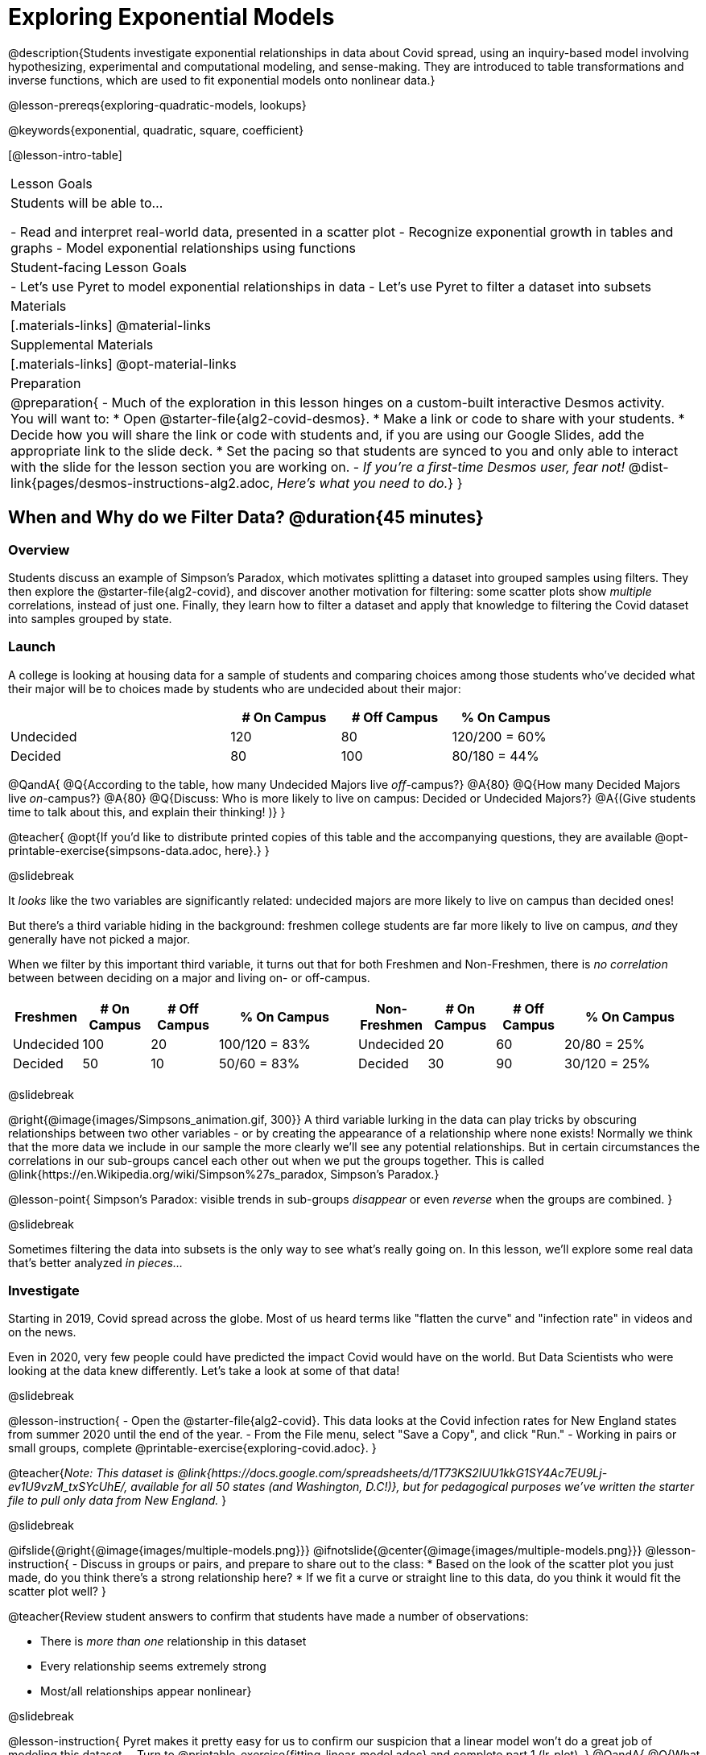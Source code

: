 [.beta]
= Exploring Exponential Models

@description{Students investigate exponential relationships in data about Covid spread, using an inquiry-based model involving hypothesizing, experimental and computational modeling, and sense-making. They are introduced to table transformations and inverse functions, which are used to fit exponential models onto nonlinear data.}

@lesson-prereqs{exploring-quadratic-models, lookups}

@keywords{exponential, quadratic, square, coefficient}

[@lesson-intro-table]
|===

| Lesson Goals
| Students will be able to...

- Read and interpret real-world data, presented in a scatter plot
- Recognize exponential growth in tables and graphs
- Model exponential relationships using functions

| Student-facing Lesson Goals
|

- Let's use Pyret to model exponential relationships in data
- Let's use Pyret to filter a dataset into subsets

| Materials
|[.materials-links]
@material-links

| Supplemental Materials
|[.materials-links]
@opt-material-links

| Preparation
| 
@preparation{
- Much of the exploration in this lesson hinges on a custom-built interactive Desmos activity. + 
You will want to:
 * Open @starter-file{alg2-covid-desmos}.
 * Make a link or code to share with your students.
 * Decide how you will share the link or code with students and, if you are using our Google Slides, add the appropriate link to the slide deck.
 * Set the pacing so that students are synced to you and only able to interact with the slide for the lesson section you are working on.
- _If you're a first-time Desmos user, fear not!_ @dist-link{pages/desmos-instructions-alg2.adoc, _Here's what you need to do._}
}
|===

== When and Why do we Filter Data? @duration{45 minutes}

=== Overview
Students discuss an example of Simpson's Paradox, which motivates splitting a dataset into grouped samples using filters. They then explore the @starter-file{alg2-covid}, and discover another motivation for filtering: some scatter plots show _multiple_ correlations, instead of just one. Finally, they learn how to filter a dataset and apply that knowledge to filtering the Covid dataset into samples grouped by state.

=== Launch

A college is looking at housing data for a sample of students and comparing choices among those students who've decided what their major will be to choices made by students who are undecided about their major:

[cols="2a,^1a,^1a,^1a", options="header", width="80%"]
|===
|   			| # On Campus 	| # Off Campus	| % On Campus
| Undecided		| 120			|  80			|  120/200 = 60%
| Decided		|  80			| 100			|   80/180 = 44%
|===

@QandA{
@Q{According to the table, how many Undecided Majors live _off_-campus?}
@A{80}
@Q{How many Decided Majors live _on_-campus?}
@A{80}
@Q{Discuss: Who is more likely to live on campus: Decided or Undecided Majors?}
@A{(Give students time to talk about this, and explain their thinking!	)}
}

@teacher{
@opt{If you'd like to distribute printed copies of this table and the accompanying questions, they are available @opt-printable-exercise{simpsons-data.adoc, here}.}
}

@slidebreak

It _looks_ like the two variables are significantly related: undecided majors are more likely to live on campus than decided ones!

But there's a third variable hiding in the background: freshmen college students are far more likely to live on campus, _and_ they generally have not picked a major. 

When we filter by this important third variable, it turns out that for both Freshmen and Non-Freshmen, there is _no correlation_ between between deciding on a major and living on- or off-campus.


[cols="^1a,^1a", strips="none", grid="none", frame="none"]
|===
|
[cols="^1a,^1a,^1a,^2a", options="header"]
!===
! *Freshmen*     ! # On Campus     ! # Off Campus  ! % On Campus
! Undecided      ! 100             ! 20            ! 100/120 = 83%
! Decided        !  50             ! 10            !  50/60  = 83%
!===

|
[cols="^1a,^1a,^1a,^2a", options="header"]
!===
! *Non-Freshmen* ! # On Campus     ! # Off Campus  ! % On Campus
! Undecided      !  20             ! 60            !  20/80 = 25%
! Decided        !  30             ! 90            !  30/120 = 25%
!===
|===

@slidebreak

@right{@image{images/Simpsons_animation.gif, 300}}
A third variable lurking in the data can play tricks by obscuring relationships between two other variables - or by creating the appearance of a relationship where none exists! Normally we think that the more data we include in our sample the more clearly we'll see any potential relationships. But in certain circumstances the correlations in our sub-groups cancel each other out when we put the groups together. This is called @link{https://en.Wikipedia.org/wiki/Simpson%27s_paradox, Simpson's Paradox.}

@lesson-point{
Simpson's Paradox: visible trends in sub-groups _disappear_ or even _reverse_ when the groups are combined.
}

@slidebreak

Sometimes filtering the data into subsets is the only way to see what's really going on. In this lesson, we'll explore some real data that's better analyzed _in pieces..._

=== Investigate

Starting in 2019, Covid spread across the globe. Most of us heard terms like "flatten the curve" and "infection rate" in videos and on the news.

Even in 2020, very few people could have predicted the impact Covid would have on the world. But Data Scientists who were looking at the data knew differently. Let's take a look at some of that data!

@slidebreak

@lesson-instruction{
- Open the @starter-file{alg2-covid}. This data looks at the Covid infection rates for New England states from summer 2020 until the end of the year.
- From the File menu, select "Save a Copy", and click "Run."
- Working in pairs or small groups, complete @printable-exercise{exploring-covid.adoc}.
}

@teacher{_Note: This dataset is @link{https://docs.google.com/spreadsheets/d/1T73KS2IUU1kkG1SY4Ac7EU9Lj-ev1U9vzM_txSYcUhE/, available for all 50 states (and Washington, D.C!)}, but for pedagogical purposes we've written the starter file to pull only data from New England._
}

@slidebreak

@ifslide{@right{@image{images/multiple-models.png}}}
@ifnotslide{@center{@image{images/multiple-models.png}}}
@lesson-instruction{
- Discuss in groups or pairs, and prepare to share out to the class:
  * Based on the look of the scatter plot you just made, do you think there's a strong relationship here?
  * If we fit a curve or straight line to this data, do you think it would fit the scatter plot well?
}

@teacher{Review student answers to confirm that students have made a number of observations:

- There is _more than one_ relationship in this dataset
- Every relationship seems extremely strong
- Most/all relationships appear nonlinear}

@slidebreak

@lesson-instruction{
Pyret makes it pretty easy for us to confirm our suspicion that a linear model won't do a great job of modeling this dataset.
- Turn to @printable-exercise{fitting-linear-model.adoc} and complete part 1 (lr-plot).
}
@QandA{
@Q{What does the @vocab{S-value} tell us about the model?}
@A{This model is not a great fit for the data. The @vocab{S-value} indicates58000 cases is a significant amount of error for data ranging from 0 to 350000.}
}
Datasets like these are very difficult to model all at once, because there will always be lots of points that are far from any single function. But it's not that there's _no relationship_ between the x- and y-variables. Instead, we have several sub-groups each with their own _very strong relationships._

In fact, the scatter plot doesn't look much like a scatter plot all! It looks like someone took a marker and drew in five different curvy lines. These patterns are so distinct from one another that we're going to need to make _more than one model_.

@slidebreak

@QandA{
@Q{We need to break the Covid data up into _grouped samples_, so that all of the data for Rhode Island is in one table, all of the data for Maine is in another, etc.}
@Q{How is a grouped sample different from a random sample?}
@A{A grouped sample is a non-random subset chosen from a larger set. Grouped samples are non-random by design!}
}

@lesson-instruction{
Working in pairs or small groups, complete @printable-exercise{fitting-linear-model.adoc}.
}

@slidebreak

The `filter` function consumes a Table and *a helper function!* The helper function is used on every Row of the Table, producing true or false. The `filter` function takes all the Rows for which the helper produced true, and combines them all into a new table.

@teacher{
@opt{While filtering is introduced in this lesson, the primary goal is for students to explore exponential functions. If your students need more practice with filtering - or wish to filter their own datasets - we recommend checking out the @lesson-link{filtering-and-building} lesson.}
}


=== Common Misconceptions
It's extremely common for students to think that filtering a table _changes the original table_. This is NOT how it works in Pyret! Instead, the `filter` function always produces a _new_ table, containing only the Rows for which the supplied function evaluates to `true`.

=== Synthesize

@QandA{
@Q{In what other situations would it be useful to filter a dataset?}
@Q{Can you think of other examples where Simpson's Paradox might arise?}
@A{When comparing one country's schools to another's, a researcher finds that students living in poverty in country A outperform students living in poverty in country B. They also find that the wealthy students in A outperform their wealthy peers in B. In fact, for every income level, country A outperforms country B! But if country B has less child poverty overall, it will still outperform A.}
@A{Another, thoroughly-explained example involving soft drinks can be found @link{https://towardsdatascience.com/simpsons-paradox-and-interpreting-data-6a0443516765, on this web page}.}
}

== Looking for Patterns	@duration{45 minutes}

=== Overview

Students explore their newly-filtered `MA-table` dataset, trying to fit different kinds of models to it. This section makes heavy use of interactive slider activities we've built in Desmos to support open-ended experimentation.

=== Launch

@lesson-instruction{
- Open the @starter-file{alg2-covid}.
- Make a scatter-plot showing the Covid infection rate for Massachusetts.
- What kind of model do you think would fit this best?
}

@strategy{Why just New England, starting from June 9th?!?}{


We have _artificially constrained this dataset_, showing only the data from June 9th to December 26th, 2020. We've made this choice in order to showcase the most purely-exponential behavior of the infection curve, for the sake of this lessons' math learning goals.

For students who are farther along, we recommend showing them _all_ the data through 2020, starting in January rather than June. The first portion of the infection curve shows a gradual, linear growth pattern before exploding in the Fall of 2020. This is _polynomial_ behavior, where a linear term dominates when the exponential term is small.

Based on the strength of your students, we encourage you to choose the data that best fits your learning goals. You may also wish to return to full dataset later on, once students are comfortable with polynomial functions.

To use all available data, open the @starter-file{alg2-covid} and change the source sheet on line 7 from `"New England"` to `"All"`
}


=== Investigate

@teacher{Make sure you have created a link or code for your class to @starter-file{alg2-covid-desmos} and synced the class to the first slide.}

@lesson-instruction{
Complete @printable-exercise{linear-models.adoc}, using the first slide of @starter-file{alg2-covid-desmos}.
}

@slidebreak

Linear models capture _straight-line relationships_, where one quantity varies proportionally based on another. In linear models, we expect the response variable to grow by equal amounts over equal intervals in the explanatory variable.

@lesson-instruction{
Are linear models a good fit for this data? Why or why not?
}

@teacher{Have students share their resulting models. Which one fits best?}

@slidebreak{InvestigateR}

@right{@image{images/MA-covid-linear.png, 300}} If we make the line go from the start to the peak of the curve, almost all of the points bulge out below our line of best fit. If we make the line hit the bottom of the curve, all the points fall above it. Splitting the difference (orange line) is better than both of those options, and we might even get a pretty small @math{S}! But ultimately, straight-line, linear models just don't behave like this curve, and we'll never get the _best-possible fit_ with them.  *It's growing too fast to be fit with a linear model that grows at a constant rate!*

@teacher{Make sure you've advanced your teacher dashboard of @starter-file{alg2-covid-desmos} to the second slide so that students are looking at the correct screen.}

@slidebreak

@lesson-instruction{
- Complete @printable-exercise{quadratic-models.adoc}, using the second slide of @starter-file{alg2-covid-desmos}.
- Are quadratic models a good fit for this data? Why or why not?
}

@teacher{Have students share their resulting models. Which one fits best?}

@slidebreak

Quadratic models capture _parabolic relationships_, where one quantity varies based on the square of another. In quadratic models, we expect the response variable to grow by differing amounts over equal intervals in the explanatory variable.

@right{@image{images/MA-covid-quadratic.png, 300}}Quadratic models change their rate of growth over time, which definitely makes them a better fit for this data than linear ones. It's very likely we could find a quadratic model with a pretty low @vocab{S-value}! But this data starts out almost flat and then suddenly takes off like a rocket - quadratic models just don't have that kind of explosive growth, so our model will never be as good as it _could_ be.

=== Synthesize

- Do you think the data for MA shows a linear relationship? Why or why not?
- Do you think this data shows a quadratic relationship? Why or why not?
- Do you think this data shows some other kind of relationship? Why or why not?

== Exponential Functions @duration{55 minutes}

=== Overview
Having identified that the Covid scatter plot is neither linear nor quadratic, students learn about characteristics of exponential functions in tabular, graphical, and function notation form.

=== Launch

++++
<style>
.growth td { padding: 0; }
</style>
++++

Let's review what we know about the behavior of the models we've seen so far:

@right{@image{images/difference-table-linear.png}}Remember that linear functions grow by _fixed intervals,_ so the rate of change is _constant_. In the table shown here, each time the x-value increases by 1, we see that the y-value increases by 2. This is true for any set of equal-sized intervals: a line needs to slope up or down at a constant rate in order to be a straight line! +
*If the "growth" is constant, the relationship is linear.*

@clear
@slidebreak

@right{@image{images/difference-table-quadratic.png}}Quadratic functions grow by intervals that _increase by fixed amounts!_ In the table to the right, the blue arrows show a differently-sized jump between identical intervals, meaning _the function is definitely not linear!_ However, if we take a look at the _difference between those differences_(shown in red), we're back to constant growth! +
*If the "growth of the growth" is constant, the relationship is quadratic.*

@clear

There is, however, a class of functions that grows even faster than quadratics: @vocab{exponential functions}.

@slidebreak

@right{@image{images/difference-table-exponential-1.png}}If we try to calculate the growth between the y-values, we can immediately tell it's not linear. But then if we try to calculate the "growth of the growth", we see that it's not quadratic either. +
{empty} +
Even if we calculate the "growth of the _growth of the growth_" (shown in green)... we still haven't found a constant. In fact, each of these "growths" just repeats the original pattern of y-values! +
{empty} +
Something is making this function grow *so fast* that our attempt to calculate the rate of change fails to simplify anything.

@clear
@slidebreak

@right{@image{images/difference-table-exponential-2.png}} +
Exponential functions grow so rapidly that looking for "what is _added_ to y?" isn't helpful at all. +
{empty} +
The only way to talk about their growth is to start noticing "what is y being _multiplied_ by?", also known as the @vocab{growth factor}. +
{empty} +
*In this case, we can see that the y-values are doubling each time*, so the @vocab{growth factor} is 2!
@clear
@slidebreak

@lesson-instruction{
- Complete @printable-exercise{classifying-tables.adoc}
- Be ready to discuss your answers with the class!
}

=== Investigate

We generally write exponential functions like this: @math{f(x) = ab^x + k}. +
Let's explore what each coefficient means!

@teacher{Make sure you've advanced your teacher dashboard of @starter-file{alg2-covid-desmos} to the third slide so that students are looking at the correct screen.}

@lesson-instruction{
Use the third slide of @starter-file{alg2-covid-desmos} to complete the first section ("base") of @printable-exercise{graphing-models.adoc}.
}

@teacher{
Review students answers, and then debrief via class discussion. Invite students to consider what new information they have gained by looking at graphical representations rather than tables.}

@slidebreak

*The base of an exponential function (@math{b})* must *always be positive*, because exponential functions grow and decay uniformly. A negative @math{b} would bounce from one side of the y-axis to another. When raised to a fractional power, negative values of @math{b} might also lead to things like @math{\sqrt{-2}}!

[cols="^3a,^3a,^3a", stripes="none", options="header"]
|===
| Exponential Growth
| Flat
| Exponential Decay

| @image{images/growth.png, 150}
| @image{images/flat.png, 150}
| @image{images/decay.png, 150}

| @math{b > 1} +
When the base is *larger* than 1, the function starts flat and then grows by the "percentage greater than 1". A base of 1.25 - @math{(1 + 0.25)} - will grow by 25% each time @math{x} grows by 1. In this instance, the base is also called the @vocab{growth factor}, since it determines how quickly the function grows.

| @math{b = 1} +
When the base is *equal* to 1, the function stays flat without any growth of all (raising 1 to _any_ power will always produce 1!).

| @math{0 < b < 1} +
When the base is *smaller* than 1, the function shrinks by the "amount less than 1". A base of 0.25 - or @math{(1 - 0.75)} - will shrink by 75% each time @math{x} grows by 1. In this instance, the base is also called the @vocab{decay factor}, since it determines how quickly the function shrinks.
|===

@slidebreak

@lesson-instruction{
Use the third slide of @starter-file{alg2-covid-desmos} to complete the second section ("vertical shift") of @printable-exercise{graphing-models.adoc}.
}

An exponential function with a @vocab{growth factor} will always start close to a horizontal line, then gradually shoot up to ever-increasing values. An exponential function with a @vocab{decay factor} will drop quickly, then level out close to a horizontal line. This horizontal line is called an @vocab{asymptote}, and the equation of the line will always be @math{y = k}. 

@slidebreak

*Adjusting @math{k} shifts the asymptote up and down*, along with the rest of the exponential curve that approaches it.

@lesson-instruction{
Use the third slide of @starter-file{alg2-covid-desmos} to complete the last section ("initial value") of @printable-exercise{graphing-models.adoc}.
}

@slidebreak

*The y-intercept appears _differently_ in exponential function definitions than in linear and quadratic definitions:*

- In both linear and quadratic functions, we could cross out the linear or quadratic term when @math{x = 0} (because anything multiplied by zero is zero) and the constant term being added or subtracted in the equation was our y-intercept. 
- But, because any value raised to the power of zero is 1, when @math{x = 0} in exponential equations, part of the exponential term _remains_, for example: @hspace{2em} @math{4(2^0) = 4(1) = 4}. 
- As a result, *the y-intercept of an exponential function is @math{a + k}*.
- When there is no @math{k}-term being added or subtracted, the coefficient @math{a} is the initial value where @math{x = 0}. 
- And, if @math{a} is "missing", the value of the coefficient is @math{1}. @hspace{2em}_After all,_ @math{2^x = 1(2^x)} +
That means that if we don't see @math{a} or @math{k} in an exponential equation, the y-intercept of the function is 1.

@slidebreak

@vocab{Exponential growth} and @vocab{exponential decay} show up all the time!

- Most cells (e.g. bacteria, the cells in a growing fetus, etc) divide every few hours, doubling the number of cells each time. A single cell will split into 2, those 2 cells will split to become 4, which will become 8, then 16, and so on.
- Unstable particles degrade into stable particles over time, emitting radiation as a byproduct. We use the term _half-life_ to refer to the length of time it takes for 50% of the particles in a sample to become stable, leaving behind the other half as radiation-emitting material.
- Money in a savings account grows by a certain percentage each year. 3% growth on $100 would turn into $103. The next year that would become $106.09. And the next year $109.27. Every year there's a little more money to grow. If you start saving early, the account will grow into quite a lot more money down the road.

@teacher{In the following two activities, students will decide whether various scenarios and definitions represent quadratic, linear, or exponential functions. They will also have opportunities to think about and apply their knowledge of growth, decay, initial value, and growth factor.}

@slidebreak

@lesson-instruction{
- Complete @printable-exercise{classifying-descriptions.adoc}.
- What strategies did you use to decide if a function was linear, quadratic, or exponential?
- What new insights did you gain about exponential functions by thinking about them in real-world scenarios?
}

@teacher{Have students share their answers, asking them to notice and wonder about the sequences for the exponential examples. How are these sequences growing or decaying? How is that growth or decay different from what they've seen before? }

=== Synthesize

- You looked at several different representations of exponential functions: tables, graphs, descriptions, and equations.
- Which representation was the _most_ useful for you? Why?
- Which representation was the _least_ useful for you? Why?

== Fitting Exponential Models 	@duration{30 minutes}

=== Overview

Students extend their sampling techniques to exponential relationships. Students continue experimenting in Desmos, but eventually switch back to Pyret to formalize their understanding.

=== Launch

Now that you're familiar with exponential functions, let's use them to model this Covid data!

@slidebreak

@teacher{Direct students to create a scatter plot showing the change in positive Covid cases for `MA-Table`. Then, support them in making educated guesses about the values of @math{a}, @math{b}, and @math{k}. Have students respond to the discussion questions below in pairs or small groups.}

@QandA{
@Q{Does your scatter plot show exponential growth or exponential decay?}
@A{The scatter plot shows growth. The "hockey stick" is pointing up, meaning that positive cases are increasing.}
@Q{Can we make any conclusions about the value of @math{b}? Explain.}
@A{Because we see exponential growth, we know that @math{b} must be greater than one.}
@Q{Can we make any conclusions about the value of @math{k}?}
@Q{Can we make any conclusions about the value of @math{a}? Explain.}
@A{@math{a} must be positive, because the curve is consistently above @math{k}.}
}

=== Investigate

@teacher{Make sure you've advanced your teacher dashboard of @starter-file{alg2-covid-desmos} to the fourth slide so that students are looking at the correct screen. In the next activity, students use Desmos to find promising exponential models, and then fit the model programmatically in Pyret!}

@lesson-instruction{
- Open to the fourth slide of @starter-file{alg2-covid-desmos}, and complete the first section of @printable-exercise{exponential-models.adoc}.
- Use @starter-file{alg2-covid} to complete the rest of the page.
- Is an exponential model a good fit for this data? Why or why not?
}

@opt{@star Build models for _other states_. How do the coefficients differ from state to state? What differences between states could explain the different values of the coefficients?}

@strategy{Precision v. Efficiency in Computation}{

On @printable-exercise{exponential-models.adoc} you'll see a note about the use of `~1` to tell Pyret to prioritize speed over precision. Unlike most calculators that students will engage with, Pyret usually prioritizes precision.

In a math classroom, this is the difference between @math{\frac{2}{3}} rendering as @math{ 0.\overline{666}} or being rounded to 0.666666667.

In data processing, opting to round for speed over preserving precision can have ethical or technical consequences. For example:

1) When calculating a path over an extremely long distance, missing decimal places could result in the Mars Rover missing its destination.

2) For an extremely large population like China, rounding to 10 decimal places might result in discounting an entire sub-population!
}

=== Synthesize

- What makes exponential models different from the linear and quadratic models you've seen before?
- How would you describe the shape of the three models you've seen so far (Linear, Quadratic, and Exponential)?
- Is it always okay for Data Scientists to round off their numbers to speed up computation? Why or why not?


